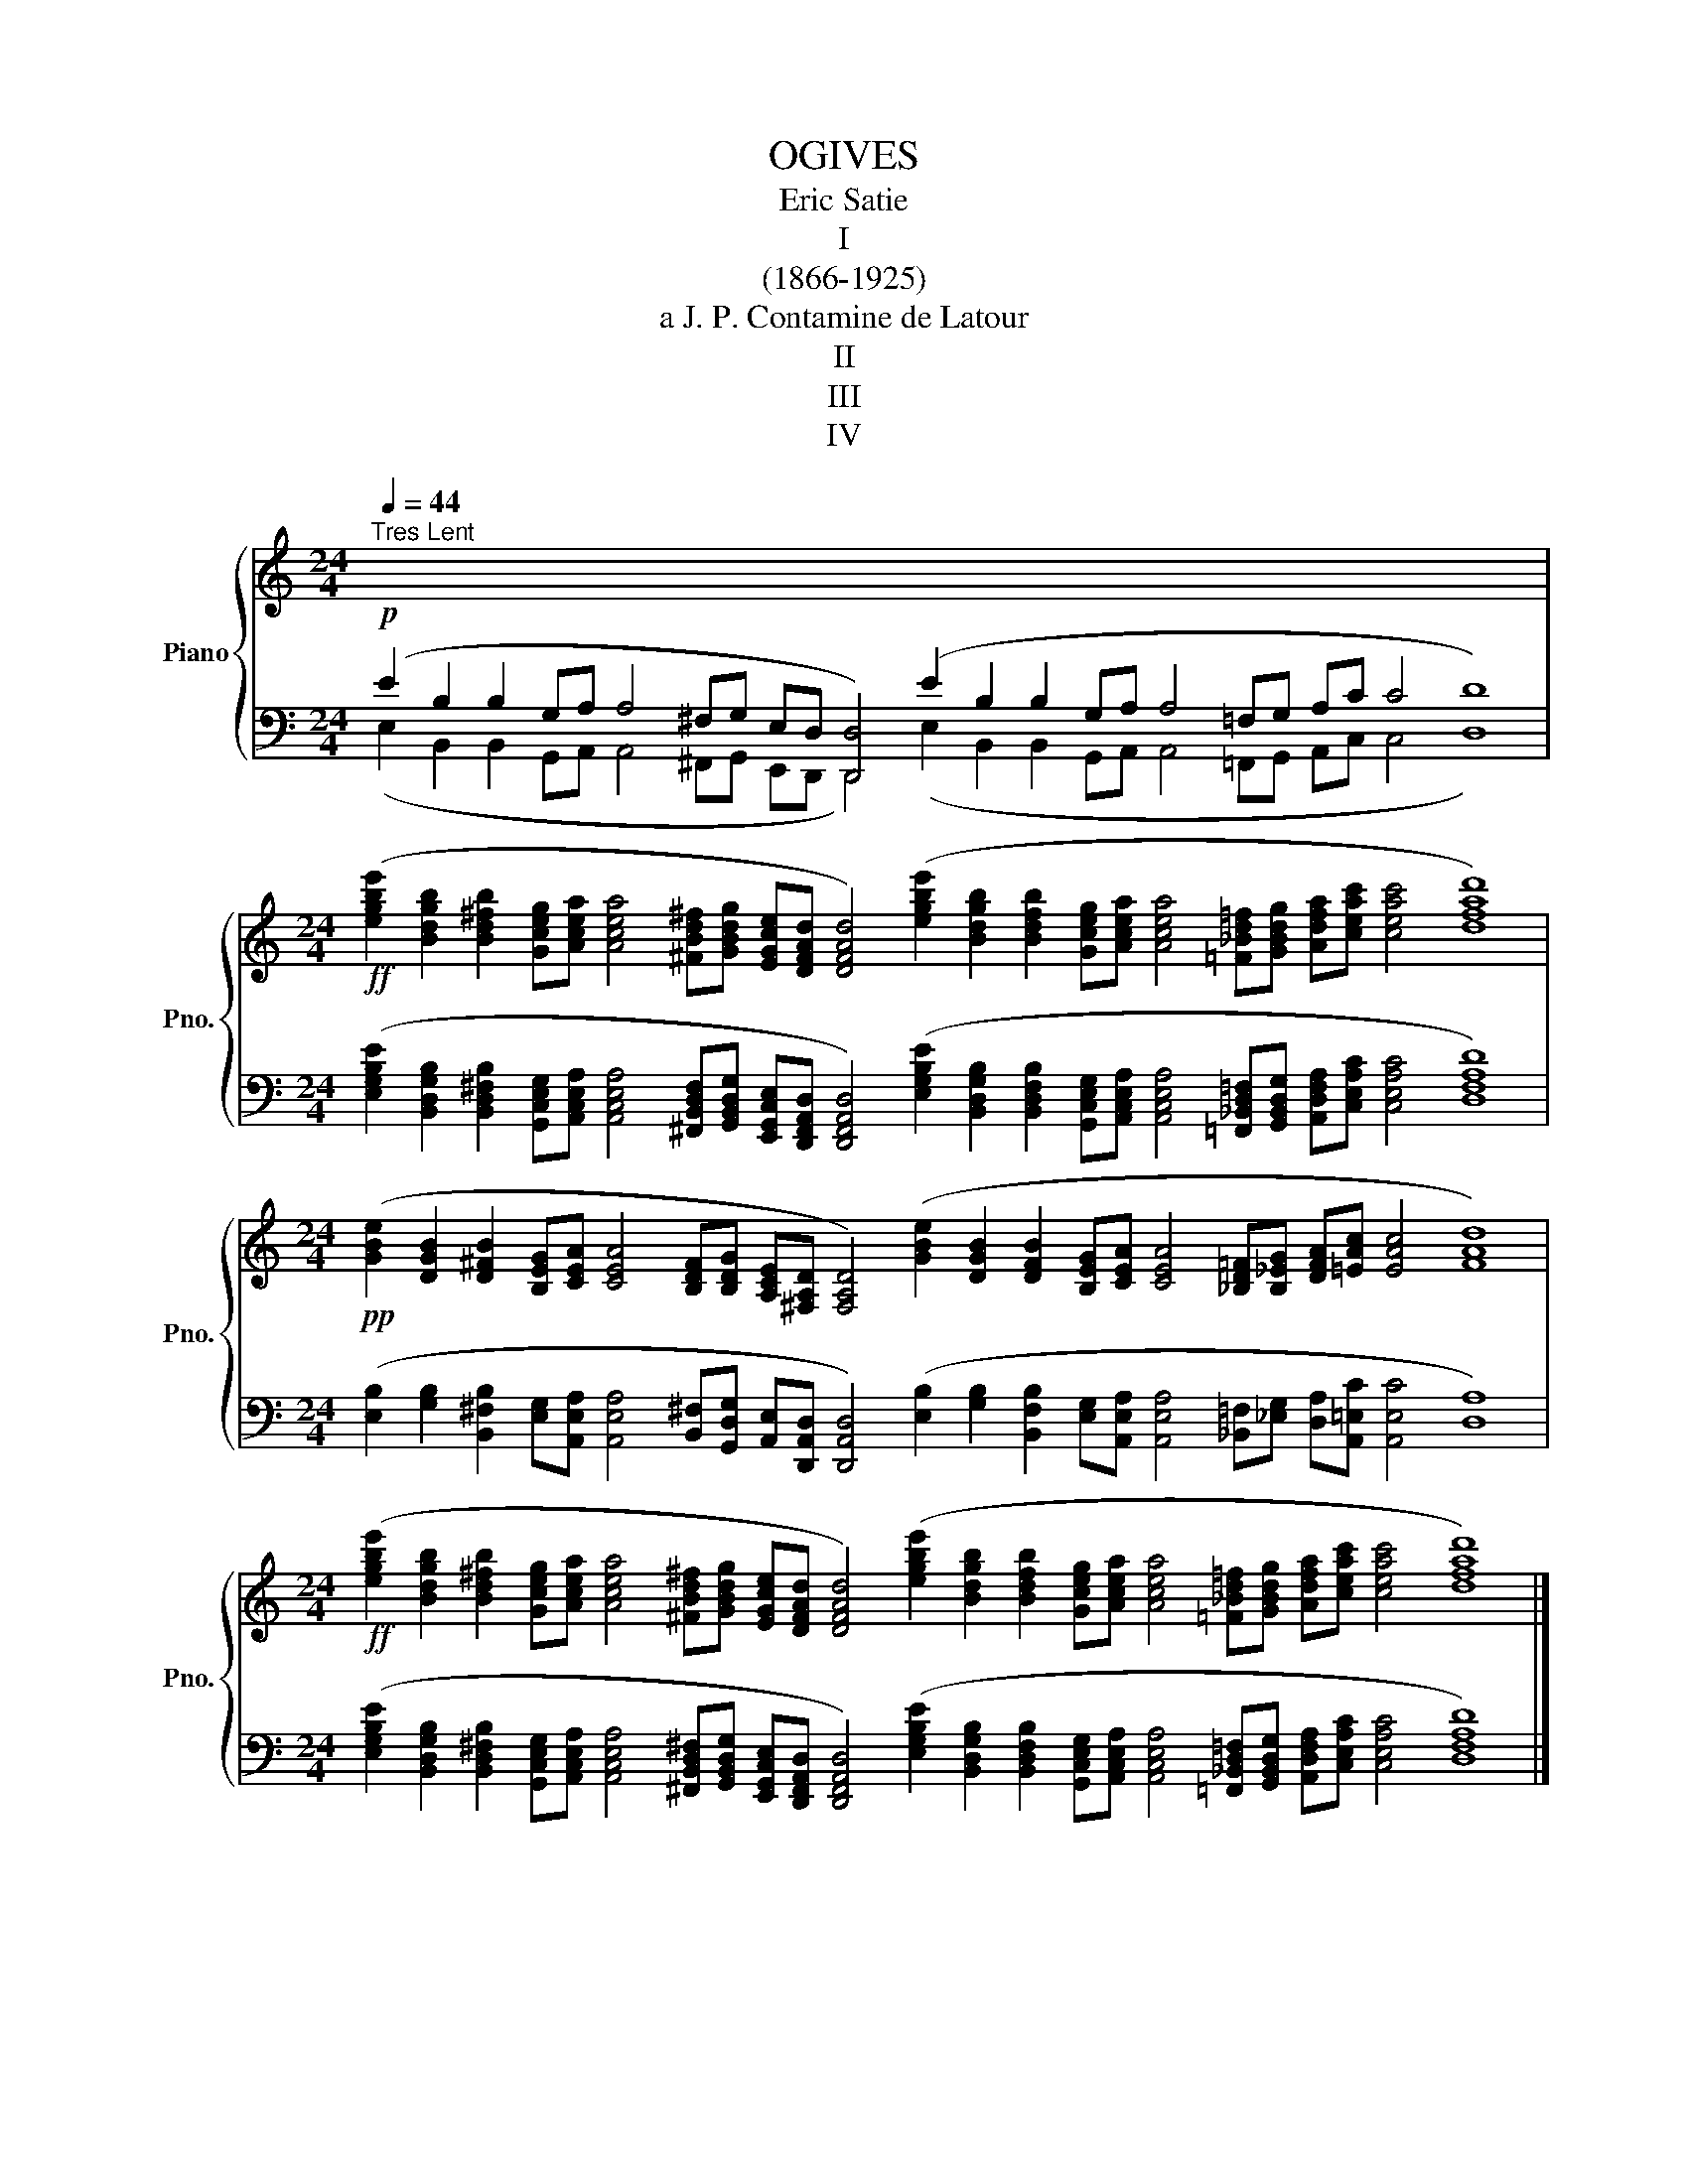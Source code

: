 X:1
T:OGIVES
T:Eric Satie
T: I
T:(1866-1925)   
T:a J. P. Contamine de Latour
T:II
T:III
T:IV
%%score { 1 | ( 2 3 ) }
L:1/8
Q:1/4=44
M:24/4
K:C
V:1 treble nm="Piano" snm="Pno."
V:2 bass 
V:3 bass 
V:1
"^Tres Lent" x48 | %1
[M:24/4]!ff! ([egbe']2 [Bdgb]2 [Bd^fb]2 [Gceg][Acea] [Acea]4 [^FBd^f][GBdg] [EGce][DFAd] [DFAd]4) ([egbe']2 [Bdgb]2 [Bdfb]2 [Gceg][Acea] [Acea]4 [=F_Bd=f][GBdg] [Adfa][ceac'] [ceac']4 [dfad']8) | %2
[M:24/4]!pp! ([GBe]2 [DGB]2 [D^FB]2 [B,EG][CEA] [CEA]4 [B,DF][B,DG] [A,CE][^F,A,D] [F,A,D]4) ([GBe]2 [DGB]2 [DFB]2 [B,EG][CEA] [CEA]4 [_B,D=F][B,_EG] [DFA][=EAc] [EAc]4 [FAd]8) | %3
[M:24/4]!ff! ([egbe']2 [Bdgb]2 [Bd^fb]2 [Gceg][Acea] [Acea]4 [^FBd^f][GBdg] [EGce][DFAd] [DFAd]4) ([egbe']2 [Bdgb]2 [Bdfb]2 [Gceg][Acea] [Acea]4 [=F_Bd=f][GBdg] [Adfa][ceac'] [ceac']4 [dfad']8) |] %4
[M:40/4]"^a Charles Levade"!p![Q:1/4=56]"^Tres Lent" (G4 D4 E4 E4- E2 B,2 D2[I:staff +1] ^C2 B,2 A,4 B,8 ^G,2 A,2 ^F,4 E,8 F,2 A,2 B,2 D2 C4 B,2 B,4 A,8) | %5
[M:40/4]!ff![I:staff -1] ([gbd'g']4 [d^fbd']4 [egbe']4 [egbe']4- [egbe']2 [Bdgb]2 [d^fad']2 [^cfa^c']2 [Bd^fb]2 [A^cfa]4 [Bdfb]8 [^G^ce^g]2 [Acea]2 [^FAd^f]4 [E^GBe]8 [^FAd^f]2 [A^cea]2 [Bd=gb]2 [d^fad']2 [^cfa^c']4 [Bd^fb]2 [Bdfb]4 [A^cea]8) | %6
[M:40/4]!pp! ([Bdg]4 [^FBd]4 [GBe]4 [GBe]4- [GBe]2 [DGB]2 [^FAd]2 [FA^c]2 [DGB]2 [D^FA]4 [DFB]8 [^CE^G]2 [CEA]2 [A,D^F]4 [^G,B,E]8 [A,D^F]2 [CEA]2 [D=GB]2 [^FAd]2 [FA^c]4 [D^FB]2 [DGB]4 [^CEA]8) | %7
[M:40/4]!ff! ([gbd'g']4 [d^fbd']4 [egbe']4 [egbe']4- [egbe']2 [Bdgb]2 [d^fad']2 [^cfa^c']2 [Bd^fb]2 [A^cfa]4 [Bdfb]8 [^G^ce^g]2 [Acea]2 [^FAd^f]4 [E^GBe]8 [^FAd^f]2 [A^cea]2 [Bd=gb]2 [d^fad']2 [^cfa^c']4 [Bd^fb]2 [Bdfb]4 [A^cea]8) |] %8
[M:24/4]"^a Madame Clement le Breton"!p![Q:1/4=60]"^Tres Lent" (D2 E2 F4 D2 C4 A,_B, G,A, C4 D2 C4 A,_B, CD E4 D2 C2 D8) | %9
[M:24/4]!ff! ([dfad']2 [eac'e']2 [fac'f']4 [df_bd']2 [cegc']4 [Acfa][_Bdf_b] [G_B_eg][Adfa] [c=egc']4 [df_bd']2 [cegc']4 [Acfa][_Bdf_b] [ceac'][dfad'] [eac'e']4 [dfad']2 [ceac']2 [dfad']8) | %10
[M:24/4]!p! ([FAd]2 [Ace]2 [Acf]4 [F_Bd]2 [EGc]4 [CFA][DF_B] [_B,_EG][DFA] [=EGc]4 [G_Bd]2 [EGc]4 [CFA][DF_B] [=EAc][FAd] [Ace]4 [FAd]2 [EAc]2 [FAd]8) | %11
[M:24/4]!f! ([dfad']2 [eac'e']2 [fac'f']4 [df_bd']2 [cegc']4 [Acfa][_Bdf_b] [G_B_eg][Adfa] [c=egc']4 [df_bd']2 [cegc']4 [Acfa][_Bdf_b] [ceac'][dfad'] [eac'e']4 [dfad']2 [ceac']2 [dfad']8) |] %12
[M:38/4]"^a Conrad Satie"!p![Q:1/4=60]"^Tres Lent" (F4 D4 E2 C2 C4 D2 A,2 C2 D2 E4 D4 C8) (F4 D4 E2 C2 C4 D2 A,2 C2 B,2 B,4 A,8) | %13
[M:38/4]!ff! ([fac'f']4 [df_bd']4 [eac'e']2 [cegc']2 [cegc']4 [df_bd']2 [Adfa]2 [cegc']2 [dg=bd']2 [egbe']4 [dg_bd']4 [cegc']8) ([fac'f']4 [df_bd']4 [eac'e']2 [cegc']2 [cegc']4 [df_bd']2 [Adfa]2 [cegc']2 [=Bdg=b]2 [Bdgb]4 [Acea]8) | %14
[M:38/4]!pp! ([Acf]4 [F_Bd]4 [Ace]2 [EGc]2 [EGc]4 [F_Bd]2 [DFA]2 [EGc]2 [G=Bd]2 [GBe]4 [G_Bd]4 [EGc]8) ([Acf]4 [F_Bd]4 [Ace]2 [EGc]2 [EGc]4 [F_Bd]2 [DFA]2 [EGc]2 [EG=B]2 [EGB]4 [CEA]8) | %15
[M:38/4]!ff! ([fac'f']4 [df_bd']4 [eac'e']2 [cegc']2 [cegc']4 [df_bd']2 [Adfa]2 [cegc']2 [dg=bd']2 [egbe']4 [dg_bd']4 [cegc']8) ([fac'f']4 [df_bd']4 [eac'e']2 [cegc']2 [cegc']4 [df_bd']2 [Adfa]2 [cegc']2 [=Bdg=b]2 [Bdgb]4 [Acea]8) |] %16
V:2
!p! (E2 B,2 B,2 G,A, A,4 ^F,G, E,D, [D,,D,]4) (E2 B,2 B,2 G,A, A,4 =F,G, A,C C4 D8) | %1
[M:24/4] ([E,G,B,E]2 [B,,D,G,B,]2 [B,,D,^F,B,]2 [G,,C,E,G,][A,,C,E,A,] [A,,C,E,A,]4 [^F,,B,,D,F,][G,,B,,D,G,] [E,,G,,C,E,][D,,F,,A,,D,] [D,,F,,A,,D,]4) ([E,G,B,E]2 [B,,D,G,B,]2 [B,,D,F,B,]2 [G,,C,E,G,][A,,C,E,A,] [A,,C,E,A,]4 [=F,,_B,,D,=F,][G,,B,,D,G,] [A,,D,F,A,][C,E,A,C] [C,E,A,C]4 [D,F,A,D]8) | %2
[M:24/4] ([E,B,]2 [G,B,]2 [B,,^F,B,]2 [E,G,][A,,E,A,] [A,,E,A,]4 [B,,^F,][G,,D,G,] [A,,E,][D,,A,,D,] [D,,A,,D,]4) ([E,B,]2 [G,B,]2 [B,,F,B,]2 [E,G,][A,,E,A,] [A,,E,A,]4 [_B,,=F,][_E,G,] [D,A,][A,,=E,C] [A,,E,C]4 [D,A,]8) | %3
[M:24/4] ([E,G,B,E]2 [B,,D,G,B,]2 [B,,D,^F,B,]2 [G,,C,E,G,][A,,C,E,A,] [A,,C,E,A,]4 [^F,,B,,D,^F,][G,,B,,D,G,] [E,,G,,C,E,][D,,F,,A,,D,] [D,,F,,A,,D,]4) ([E,G,B,E]2 [B,,D,G,B,]2 [B,,D,F,B,]2 [G,,C,E,G,][A,,C,E,A,] [A,,C,E,A,]4 [=F,,_B,,D,=F,][G,,B,,D,G,] [A,,D,F,A,][C,E,A,C] [C,E,A,C]4 [D,F,A,D]8) |] %4
[M:40/4] (G,4 D,4 E,4 E,4- E,2 B,,2 D,2 ^C,2 B,,2 A,,4 B,,8 ^G,,2 A,,2 ^F,,4 E,,8 ^F,,2 A,,2 B,,2 D,2 ^C,4 B,,2 B,,4 A,,8) | %5
[M:40/4] ([G,B,DG]4 [D,^F,B,D]4 [E,G,B,E]4 [E,G,B,E]4- [E,G,B,E]2 [B,,D,G,B,]2 [D,^F,A,D]2 [^C,F,A,^C]2 [B,,D,^F,B,]2 [A,,^C,F,A,]4 [B,,D,^F,B,]8 [^G,,^C,E,^G,]2 [A,,C,E,A,]2 [^F,,A,,D,^F,]4 [E,,^G,,B,,E,]8 [^F,,A,,D,^F,]2 [A,,^C,E,A,]2 [B,,D,=G,B,]2 [D,^F,A,D]2 [^C,F,A,^C]4 [B,,D,^F,B,]2 [B,,D,F,B,]4 [A,,^C,E,A,]8) | %6
[M:40/4] ([G,D]4 [B,D]4 [E,B,E]4 [E,B,E]4- [E,B,E]2 [G,B,]2 [D,A,D]2 [^F,^C]2 [G,B,]2 [D,A,]4 [B,,^F,B,]8 [^C,^G,]2 [A,,E,A,]2 [D,^F,]4 [E,,B,,E,]8 [D,^F,]2 [A,,E,A,]2 [G,,D,B,]2 [D,,A,,D,]2 [^F,,^C,^F,]4 [B,,^F,B,]2 [G,,D,B,]4 [A,,E,A,]8) | %7
[M:40/4] ([G,B,DG]4 [D,^F,B,D]4 [E,G,B,E]4 [E,G,B,E]4- [E,G,B,E]2 [B,,D,G,B,]2 [D,^F,A,D]2 [^C,F,A,^C]2 [B,,D,^F,B,]2 [A,,^C,F,A,]4 [B,,D,^F,B,]8 [^G,,^C,E,^G,]2 [A,,C,E,A,]2 [^F,,A,,D,^F,]4 [E,,^G,,B,,E,]8 [^F,,A,,D,^F,]2 [A,,^C,E,A,]2 [B,,D,=G,B,]2 [D,^F,A,D]2 [^C,F,A,^C]4 [B,,D,^F,B,]2 [B,,D,F,B,]4 [A,,^C,E,A,]8) |] %8
[M:24/4] (D,2 E,2 F,4 D,2 C,4 A,,_B,, G,,A,, C,4 D,2 C,4 A,,_B,, C,D, E,4 D,2 C,2 D,8) | %9
[M:24/4] ([D,F,A,D]2 [E,A,CE]2 [F,A,CF]4 [D,F,_B,D]2 [C,E,G,C]4 [A,,C,F,A,][_B,,D,F,_B,] [G,,_B,,_E,G,][A,,D,F,A,] [C,=E,G,C]4 [D,F,_B,D]2 [C,E,G,C]4 [A,,C,F,A,][_B,,D,F,_B,] [C,E,A,C][D,F,A,D] [E,A,CE]4 [D,F,A,D]2 [C,E,A,C]2 [D,F,A,D]8) | %10
[M:24/4] ([D,A,]2 [A,,E,C]2 [F,,C,A,]4 [_B,,F,]2 [C,G,]4 [F,A,][_B,,F,] [_E,G,][D,A,] [C,G,]4 [G,,D,G,]2 [C,G,]4 [F,A,][_B,,F,] [A,,=E,C][D,A,] [A,,E,C]4 [D,A,]2 [A,,E,C]2 [D,A,]8) | %11
[M:24/4] ([D,F,A,D]2 [E,A,CE]2 [F,A,CF]4 [D,F,_B,D]2 [C,E,G,C]4 [A,,C,F,A,][_B,,D,F,_B,] [G,,_B,,_E,G,][A,,D,F,A,] [C,=E,G,C]4 [D,F,_B,D]2 [C,E,G,C]4 [A,,C,F,A,][_B,,D,F,_B,] [C,E,A,C][D,F,A,D] [E,A,CE]4 [D,F,A,D]2 [C,E,A,C]2 [D,F,A,D]8) |] %12
[M:38/4] (F,4 D,4 E,2 C,2 C,4 D,2 A,,2 C,2 D,2 E,4 D,4 C,8) (F,4 D,4 E,2 C,2 C,4 D,2 A,,2 C,2 B,,2 B,,4 A,,8) | %13
[M:38/4] ([F,A,CF]4 [D,F,_B,D]4 [E,A,CE]2 [C,E,G,C]2 [C,E,G,C]4 [D,F,_B,D]2 [A,,D,F,A,]2 [C,E,G,C]2 [D,G,=B,D]2 [E,G,B,E]4 [D,G,_B,D]4 [C,E,G,C]8) ([F,A,CF]4 [D,F,_B,D]4 [E,A,CE]2 [C,E,G,C]2 [C,E,G,C]4 [D,F,_B,D]2 [A,,D,F,A,]2 [C,E,G,C]2 [=B,,D,G,=B,]2 [B,,D,G,B,]4 [A,,C,E,A,]8) | %14
[M:38/4] (([F,,C,A,]4 [_B,,F,]4 [A,,E,C]2 [C,G,]2 [C,G,]4 [_B,,F,]2 [D,A,]2 [C,G,]2 [G,,D,G,]2 [E,,=B,,G,]4 [G,,D,G,]4 [C,G,]8)) ([F,,C,A,]4 [_B,,F,]4 [A,,E,C]2 [C,G,]2 [C,G,]4 [_B,,F,]2 [D,A,]2 [C,G,]2 [E,,=B,,G,]2 [E,,B,,G,]4 [A,,E,]8) | %15
[M:38/4] ([F,A,CF]4 [D,F,_B,D]4 [E,A,CE]2 [C,E,G,C]2 [C,E,G,C]4 [D,F,_B,D]2 [A,,D,F,A,]2 [C,E,G,C]2 [D,G,=B,D]2 [E,G,B,E]4 [D,G,_B,D]4 [C,E,G,C]8) ([F,A,CF]4 [D,F,_B,D]4 [E,A,CE]2 [C,E,G,C]2 [C,E,G,C]4 [D,F,_B,D]2 [A,,D,F,A,]2 [C,E,G,C]2 [=B,,D,G,=B,]2 [B,,D,G,B,]4 [A,,C,E,A,]8) |] %16
V:3
 (E,2 B,,2 B,,2 G,,A,, A,,4 ^F,,G,, E,,D,, D,,4) (E,2 B,,2 B,,2 G,,A,, A,,4 =F,,G,, A,,C, C,4 D,8) | %1
[M:24/4] x48 |[M:24/4] x48 |[M:24/4] x48 |][M:40/4] x80 |[M:40/4] x80 |[M:40/4] x80 | %7
[M:40/4] x80 |][M:24/4] x48 |[M:24/4] x48 |[M:24/4] x48 |[M:24/4] x48 |][M:38/4] x76 | %13
[M:38/4] x76 |[M:38/4] x76 |[M:38/4] x76 |] %16

